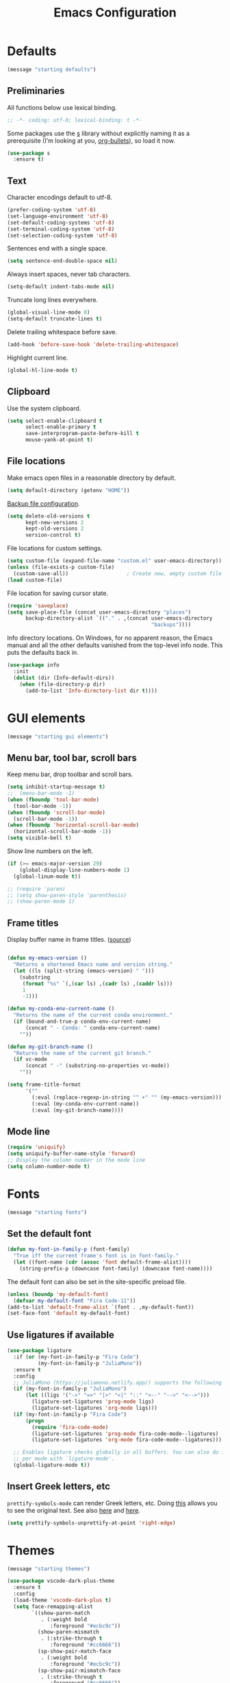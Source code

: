 #+TITLE: Emacs Configuration
#+STARTUP: overview indent


* Defaults

#+begin_src emacs-lisp
(message "starting defaults")
#+end_src

** Preliminaries

All functions below use lexical binding.
#+begin_src emacs-lisp
  ;; -*- coding: utf-8; lexical-binding: t -*-
#+end_src

Some packages use the [[https://github.com/magnars/s.el#functions][s]] library without explicitly naming it as a
prerequisite (I'm looking at you, [[https://github.com/sabof/org-bullets][org-bullets]]), so load it now.
#+begin_src emacs-lisp
  (use-package s
    :ensure t)
#+end_src

** Text

Character encodings default to utf-8.
#+begin_src emacs-lisp
  (prefer-coding-system 'utf-8)
  (set-language-environment 'utf-8)
  (set-default-coding-systems 'utf-8)
  (set-terminal-coding-system 'utf-8)
  (set-selection-coding-system 'utf-8)
#+end_src

Sentences end with a single space.
#+begin_src emacs-lisp
  (setq sentence-end-double-space nil)
#+end_src

Always insert spaces, never tab characters.
#+begin_src emacs-lisp
   (setq-default indent-tabs-mode nil)
#+end_src

Truncate long lines everywhere.
#+begin_src emacs-lisp
  (global-visual-line-mode 0)
  (setq-default truncate-lines t)
#+end_src

Delete trailing whitespace before save.
#+begin_src emacs-lisp
  (add-hook 'before-save-hook 'delete-trailing-whitespace)
#+end_src

Highlight current line.
#+begin_src emacs-lisp
  (global-hl-line-mode t)
#+end_src

** Clipboard

   Use the system clipboard.
#+begin_src emacs-lisp
     (setq select-enable-clipboard t
           select-enable-primary t
           save-interprogram-paste-before-kill t
           mouse-yank-at-point t)
#+end_src

** File locations

Make emacs open files in a reasonable directory by default.
#+begin_src emacs-lisp
  (setq default-directory (getenv "HOME"))
#+end_src

[[http://stackoverflow.com/questions/151945/how-do-i-control-how-emacs-makes-backup-files][Backup file configuration]].
#+begin_src emacs-lisp
  (setq delete-old-versions t
        kept-new-versions 2
        kept-old-versions 2
        version-control t)
#+end_src

File locations for custom settings.
#+begin_src emacs-lisp
  (setq custom-file (expand-file-name "custom.el" user-emacs-directory))
  (unless (file-exists-p custom-file)
    (custom-save-all))                   ; Create new, empty custom file
  (load custom-file)
#+end_src

File location for saving cursor state.
#+begin_src emacs-lisp
  (require 'saveplace)
  (setq save-place-file (concat user-emacs-directory "places")
        backup-directory-alist `(("." . ,(concat user-emacs-directory
                                                 "backups"))))
#+end_src

Info directory locations. On Windows, for no apparent reason, the
Emacs manual and all the other defaults vanished from the top-level
info node. This puts the defaults back in.
#+begin_src emacs-lisp
  (use-package info
    :init
    (dolist (dir (Info-default-dirs))
      (when (file-directory-p dir)
        (add-to-list 'Info-directory-list dir t))))
#+end_src

* GUI elements

#+begin_src emacs-lisp
(message "starting gui elements")
#+end_src

** Menu bar, tool bar, scroll bars

   Keep menu bar, drop toolbar and scroll bars.
#+begin_src emacs-lisp
     (setq inhibit-startup-message t)
     ;;  (menu-bar-mode -1)
     (when (fboundp 'tool-bar-mode)
       (tool-bar-mode -1))
     (when (fboundp 'scroll-bar-mode)
       (scroll-bar-mode -1))
     (when (fboundp 'horizontal-scroll-bar-mode)
       (horizontal-scroll-bar-mode -1))
     (setq visible-bell t)
#+end_src

   Show line numbers on the left.
#+begin_src emacs-lisp
     (if (>= emacs-major-version 29)
         (global-display-line-numbers-mode 1)
       (global-linum-mode t))
#+end_src

#+begin_src emacs-lisp
     ;; (require 'paren)
     ;; (setq show-paren-style 'parenthesis)
     ;; (show-paren-mode 1)
#+end_src

** Frame titles

   Display buffer name in frame titles. ([[https://github.com/malb/emacs.d/blob/master/malb.org#frame-title][source]])
#+begin_src emacs-lisp

     (defun my-emacs-version ()
       "Returns a shortened Emacs name and version string."
       (let ((ls (split-string (emacs-version) " ")))
         (substring
          (format "%s" `(,(car ls) ,(cadr ls) ,(caddr ls)))
          1
          -1)))

     (defun my-conda-env-current-name ()
       "Returns the name of the current conda environment."
       (if (bound-and-true-p conda-env-current-name)
           (concat " - Conda: " conda-env-current-name)
         ""))

     (defun my-git-branch-name ()
       "Returns the name of the current git branch."
       (if vc-mode
           (concat " -" (substring-no-properties vc-mode))
         ""))

     (setq frame-title-format
           '(""
             (:eval (replace-regexp-in-string "^ +" "" (my-emacs-version)))
             (:eval (my-conda-env-current-name))
             (:eval (my-git-branch-name))))
#+end_src

** Mode line

#+begin_src emacs-lisp
     (require 'uniquify)
     (setq uniquify-buffer-name-style 'forward)
     ;; Display the column number in the mode line
     (setq column-number-mode t)
#+end_src

* Fonts

#+begin_src emacs-lisp
(message "starting fonts")
#+end_src

** Set the default font

#+begin_src emacs-lisp
    (defun my-font-in-family-p (font-family)
      "True iff the current frame's font is in font-family."
      (let ((font-name (cdr (assoc 'font default-frame-alist))))
        (string-prefix-p (downcase font-family) (downcase font-name))))
#+end_src

  The default font can also be set in the site-specific preload file.
#+begin_src emacs-lisp
    (unless (boundp 'my-default-font)
      (defvar my-default-font "Fira Code-11"))
    (add-to-list 'default-frame-alist `(font . ,my-default-font))
    (set-face-font 'default my-default-font)
#+end_src

** Use ligatures if available

#+begin_src emacs-lisp :tangle no
    (use-package ligature
      :if (or (my-font-in-family-p "Fira Code")
              (my-font-in-family-p "JuliaMono"))
      :ensure t
      :config
      ;; JuliaMono (https://juliamono.netlify.app/) supports the following small set of ligatures
      (if (my-font-in-family-p "JuliaMono")
          (let ((ligs '("->" "=>" "|>" "<|" "::" "<--" "-->" "<-->")))
            (ligature-set-ligatures 'prog-mode ligs)
            (ligature-set-ligatures 'org-mode ligs)))
      (if (my-font-in-family-p "Fira Code")
          (progn
            (require 'fira-code-mode)
            (ligature-set-ligatures 'prog-mode fira-code-mode--ligatures)
            (ligature-set-ligatures 'org-mode fira-code-mode--ligatures)))

      ;; Enables ligature checks globally in all buffers. You can also do it
      ;; per mode with `ligature-mode'.
      (global-ligature-mode t))
#+end_src

** Insert Greek letters, etc

=prettify-symbols-mode= can render Greek letters, etc. Doing [[http://endlessparentheses.com/new-in-emacs-25-1-have-prettify-symbols-mode-reveal-the-symbol-at-point.html][this]]
allows you to see the original text. See also [[http://endlessparentheses.com/using-prettify-symbols-in-clojure-and-elisp-without-breaking-indentation.html][here]] and [[http://endlessparentheses.com/improving-latex-equations-with-font-lock.html][here]].
#+begin_src emacs-lisp :tangle no
(setq prettify-symbols-unprettify-at-point 'right-edge)
#+end_src

* Themes

#+begin_src emacs-lisp
(message "starting themes")
#+end_src


#+begin_src emacs-lisp
    (use-package vscode-dark-plus-theme
      :ensure t
      :config
      (load-theme 'vscode-dark-plus t)
      (setq face-remapping-alist
            `((show-paren-match
               . (:weight bold
                  :foreground "#ecbc9c"))
              (show-paren-mismatch
               . (:strike-through t
                  :foreground "#cc6666"))
              (sp-show-pair-match-face
               . (:weight bold
                  :foreground "#ecbc9c"))
              (sp-show-pair-mismatch-face
               . (:strike-through t
                  :foreground "#cc6666"))
              (font-lock-function-name-face
               . (:foreground "#4ec9b0"
                  :weight normal))
              (font-lock-keyword-face
               . (:foreground "cornflower blue"
                  :weight normal))
              (font-lock-variable-name-face
               . (:foreground "#f0c674"))
              (lsp-face-highlight-read
               . (:underline t
                  :background nil
                  :foreground nil))
              (lsp-face-highlight-textual
               . (:underline t
                  :background nil
                  :foreground nil))
              (lsp-face-highlight-write
               . (:underline t
                  :background nil
                  :foreground nil))
              (lsp-ui-peek-highlight
               . (:inherit nil
                  :background nil
                  :foreground nil
                  :weight semi-bold
                  :box (:line-width -1)))
              (org-block
               . (:extend t
                  :background "gray12"
                  :foreground "#e8e8e8"))
              (org-block-begin-line
               . (:extend t
                  :background "gray12"
                  :foreground "gray40"))
              (org-tree-slide-heading-level-1
               . (:height 1.8
                  :weight bold))
              (org-tree-slide-heading-level-2
               . (:height 1.5
                  :weight bold))
              (org-tree-slide-heading-level-3
               . (:height 1.5
                  :weight bold))
              (org-tree-slide-heading-level-4
               . (:height 1.5
                  :weight bold)))))
#+end_src

* Editing

#+begin_src emacs-lisp
(message "starting editing")
#+end_src

** Prerequisites

#+begin_src emacs-lisp
  (require 'my-functions)
#+end_src

** Search

#+begin_src emacs-lisp
  (global-set-key (kbd "C-s") 'isearch-forward-regexp)
  (global-set-key (kbd "C-r") 'isearch-backward-regexp)
  (global-set-key (kbd "C-M-s") 'isearch-forward)
  (global-set-key (kbd "C-M-r") 'isearch-backward)
  (global-set-key (kbd "C-c r") 'rgrep)
#+end_src

** Line wrapping

#+begin_src emacs-lisp
  (global-set-key (kbd "C-c q") 'auto-fill-mode)
#+end_src

** Join, open, or transpose lines

#+begin_src emacs-lisp
  (global-set-key (kbd "C-;") 'my-insert-semicolon)
  (global-set-key (kbd "M-j") 'my-join-lines)
  (global-set-key (kbd "C-o") 'open-next-line)
  (global-set-key (kbd "M-o") 'open-previous-line)
  (global-set-key (kbd "C-t") 'transpose-next-line)
  (global-set-key (kbd "M-t") 'transpose-previous-line)
#+end_src

** Camel case

#+begin_src emacs-lisp
  (global-set-key (kbd "M-c") 'toggle-camelcase-underscores)
#+end_src

** Cursor movement

#+begin_src emacs-lisp
  (use-package mwim
    :ensure t
    :bind
    (("C-a" . mwim-beginning-of-line-or-code)
     ("C-e" . mwim-end-of-line-or-code))
    :pin melpa)
#+end_src

#+begin_src emacs-lisp
  (global-set-key (kbd "<home>") 'mwim-beginning-of-line-or-code)
  (global-set-key (kbd "<end>") 'mwim-end-of-line-or-code)
  (global-set-key (kbd "M-<") 'scroll-row-up)
  (global-set-key (kbd "M->") 'scroll-row-down)
  (global-set-key (kbd "C-<") 'xah-backward-block)
  (global-set-key (kbd "C->") 'xah-forward-block)
  (global-set-key (kbd "M-<up>") 'scroll-row-up)
  (global-set-key (kbd "M-<down>") 'scroll-row-down)
#+end_src

Move point to mark efficiently ([[http://endlessparentheses.com/faster-pop-to-mark-command.html][Faster pop-to-mark command]]). See also
[[https://www.masteringemacs.org/article/fixing-mark-commands-transient-mark-mode][Fixing the mark commands in transient-mark-mode]].
#+begin_src emacs-lisp
  (advice-add 'pop-to-mark-command :around #'modi/multi-pop-to-mark)
#+end_src

** Spelling

Tweaks from Mastering Emacs, [[https://www.masteringemacs.org/article/wordsmithing-in-emacs][Wordsmithing in Emacs]].
#+begin_src emacs-lisp
  (use-package ispell
    :ensure nil
    :bind ("M-#" . dictionary-lookup-definition)
    :init
    (setq switch-to-buffer-obey-display-actions t)
    (add-to-list 'display-buffer-alist
                 '("^\\*Dictionary\\*" display-buffer-in-side-window
                   (side . bottom)
                   (window-height . 30))))
#+end_src

Find the spelling program, if installed.
#+begin_src emacs-lisp
  (let ((aspell-exe (if (eq system-type 'windows-nt)
                        (executable-find "aspell.exe")
                      (executable-find "aspell"))))
    (if aspell-exe
        (setq-default ispell-program-name aspell-exe)
      (error "Could not find an aspell executable on exec-path.")))
#+end_src

** Regions

Kill or yank entire lines
#+begin_src emacs-lisp
  (use-package whole-line-or-region
    :ensure t
    :bind (("C-w" . whole-line-or-region-kill-region)
           ("M-w" . whole-line-or-region-copy-region-as-kill)))
#+end_src

Expand or contract the region by sexp ([[https://github.com/magnars/expand-region.el][expand-region.el]])
#+begin_src emacs-lisp
  (use-package expand-region
    :ensure t
    :config
    :bind (("C-=" . er/expand-region)
           ("M-=" . er/contract-region)))
#+end_src

** Which-key package

Configuration from [[https://github.com/daviwil/emacs-from-scratch/blob/master/Emacs.org][Emacs from scratch]]. Source code and README is [[https://github.com/justbur/emacs-which-key][here]].
#+begin_src emacs-lisp
  (use-package which-key
    :ensure t
    :defer 0
    :diminish which-key-mode
    :config
    (which-key-mode)
    (setq which-key-idle-delay 1))
#+end_src

* Window management

#+begin_src emacs-lisp
(message "starting window management")
#+end_src

** Save the cursor position

#+begin_src emacs-lisp
    (require 'saveplace)
    (setq-default save-place t)
#+end_src

** Desktop mode

Note: Doesn't work with emacsclient. See StackExchange [[https://emacs.stackexchange.com/questions/8147/using-desktop-mode-with-emacs-daemon][Using desktop-mode with emacsclient]]
and the last paragraph of [[https://www.gnu.org/software/emacs/manual/html_node/emacs/Saving-Emacs-Sessions.html#Saving-Emacs-Sessions][Saving Emacs Sessions]] in the Emacs manual.

Restore emacs' windows and buffers ([[https://bmag.github.io/2015/12/26/desktop.html][Desktop-Save Mode]] and [[https://www.emacswiki.org/emacs/Desktop][Emacs wiki]]).
#+begin_src emacs-lisp
  (if (daemonp)
      (add-hook 'server-after-make-frame-hook #'desktop-read)
    (add-hook 'window-setup-hook #'desktop-read))
  (setq desktop-save t)  ;; always save
  (desktop-save-mode)
#+end_src

** Window movement

#+begin_src emacs-lisp
  ;; (global-set-key (kbd "C-x p") 'my-rearrange-windows)
#+end_src

** Window and frame selection

See [[https://www.masteringemacs.org/article/demystifying-emacs-window-manager][Demystifying emacs' window manager]].
#+begin_src emacs-lisp
  (global-set-key (kbd "C-x C-o") 'other-frame)
  (unless (< emacs-major-version 27)
    (setq switch-to-buffer-obey-display-actions t))
#+end_src

** Popup windows

Set rules for popup windows ([[https://depp.brause.cc/shackle/][shackle.el]])
#+begin_src emacs-lisp :tangle no
  (use-package shackle
    :ensure t
    :init
    (setq shackle-rules '((compilation-mode :frame t))
          shackle-default-rule '(:select t))
    :config
    (shackle-mode 1))
#+end_src

Manage popup windows ([[https://github.com/karthink/popper][popper.el]])
#+begin_src emacs-lisp
  (use-package popper
    :ensure t
    :bind (("C-`"   . popper-toggle-latest)
           ("M-`"   . popper-cycle)
           ("C-M-`" . popper-toggle-type))
    :init
    (setq popper-reference-buffers
          '("\\*Messages\\*"
            "Output\\*$"
            "\\*Async Shell Command\\*"
            "\\*grep\\*"
            "\\*Backtrace\\*"
            "\\*Completions\\*"
            "\\*Flycheck errors\\*"
            "^\\*Shortdoc"
            "\\*Apropos\\*"
            "\\*Buffer List\\*"
            ("\\*Warnings\\*" . hide)
            help-mode
            compilation-mode))
    (popper-mode +1)
    (popper-echo-mode +1))
#+end_src

* Markdown mode

#+begin_src emacs-lisp
(message "starting markdown mode")
#+end_src

Configuration instructions are [[https://jblevins.org/projects/markdown-mode/][here]].
#+begin_src emacs-lisp
  (use-package markdown-mode
    :ensure t
    :mode
    ("README\\.md\\'" . gfm-mode)
    :custom
    (markdown-enable-math t)
    :init
    (setq markdown-command "multimarkdown"))
#+end_src

[[https://github.com/Fanael/edit-indirect/][Edit code blocks]] in a new buffer, like =org-mode=.
#+begin_src emacs-lisp
  (use-package edit-indirect
    :ensure nil
    :after markdown-mode
    :load-path "mode")
#+end_src

* Org mode

#+begin_src emacs-lisp
(message "starting org mode")
#+end_src

** Appearance

Note: More customization can be found in the blog post [[https://zzamboni.org/post/beautifying-org-mode-in-emacs/][Beautifying Org Mode in Emacs]].
Note: =org-modern= ignores =org-bullets= and friends, substituting its own bullets.

#+begin_src emacs-lisp
  (use-package org
    :ensure nil
    :custom
    (org-hide-emphasis-markers t)
    (org-use-speed-commands t))
#+end_src

Make various elements of an org-mode document look nicer ([[https://github.com/minad/org-modern][org-modern]]).
#+begin_src emacs-lisp
  (use-package org-modern
    :ensure t
    :after org
    :custom
    (org-modern-star '("◉" "○" "●" "‣"))
    (org-modern-hide-stars nil)		; adds extra indentation
    (org-modern-table nil)
    :hook
    (org-mode . org-modern-mode)
    (org-agenda-finalize . org-modern-agenda))
#+end_src

** Refile

See [[https://blog.aaronbieber.com/2017/03/19/organizing-notes-with-refile.html][Organizing Notes with Refile]].

** Shortcuts

Note: =org= motion commands are [[https://orgmode.org/org.html#Motion][here]].

Type "<el" and hit tab to get a source block ([[https://github.com/daviwil/emacs-from-scratch/blob/master/Emacs.org#structure-templates][emacs from scratch]]).
#+begin_src emacs-lisp
  (with-eval-after-load 'org
    ;; This is needed as of Org 9.2
    (require 'org-tempo)
    (add-to-list 'org-structure-template-alist '("sh" . "src shell"))
    (add-to-list 'org-structure-template-alist '("el" . "src emacs-lisp"))
    (add-to-list 'org-structure-template-alist '("py" . "src python")))
#+end_src

** LaTeX

#+begin_src emacs-lisp :tangle no
  ;; (add-hook 'org-mode-hook #'turn-on-org-cdlatex)
  (setq org-highlight-latex-and-related '(latex))
#+end_src

** Exporting

Required for [[https://github.com/hniksic/emacs-htmlize][highlighting source code]] in exported HTML.
#+begin_src emacs-lisp
  (use-package htmlize
    :ensure t)
#+end_src

Export using Tufte's CSS: code [[https://github.com/Zilong-Li/org-tufte][here]].
#+begin_src emacs-lisp
  (use-package org-tufte
    :ensure nil
    :config
      (require 'org-tufte)
      (setq org-tufte-htmlize-code t
            org-tufte-embed-images nil))
#+end_src

** Junkyard

Note: [[https://github.com/rksm/org-ai][org-ai]] is yet another emacs interface to ChatGPT, etc.

Note: org-mode does not respect =org-bullets-bullet-list=. +Don't know why not.+
The ~org-modern~ package steals this functionality.

Use Unicode characters for bullets ([[https://github.com/sabof/org-bullets][org-bullets]]), including bullets in lists.
#+begin_src emacs-lisp :tangle no
  (use-package org-bullets
    :ensure nil
    :load-path "mode"
    :after org
    :config
    (add-hook 'org-mode-hook (lambda () (org-bullets-mode 1))))
  ;;    :hook org-mode)
#+end_src

Tried this package, too. =org= just refuses to show my bullets rather
than the defaults.
 #+begin_src emacs-lisp :tangle no
   (use-package org-superstar
     :ensure t
     :config
     (setq org-superstar-headline-bullets-list '("◉" "○" "●" "‣"))
     (add-hook 'org-mode-hook (lambda () (org-superstar-mode 1))))
#+end_src

Handle indentation correctly ([[https://github.com/jdtsmith/org-modern-indent][org-modern-indent]]).
#+begin_src emacs-lisp :tangle no
  (use-package org-modern-indent
    :ensure nil
    :after org
    :load-path "lisp"
    :config ; add late to hook
    (add-hook 'org-mode-hook #'org-modern-indent-mode 90))
#+end_src

Github code is [[https://github.com/tj64/outline-magic][here]], but there's no documentation there. Requires more
configuration; right now it steals TAB and behaves badly.
#+begin_src emacs-lisp :tangle no
  (use-package outline-magic
    :ensure t
    :demand
    :after outline
    :bind (:map outline-minor-mode-map
                ("C-<tab>" . outline-cycle)))
#+end_src

* Completions

#+begin_src emacs-lisp
(message "starting completions")
#+end_src

** Native emacs completion

Note: A setup using only native emacs [[https://www.scss.tcd.ie/~sulimanm/posts/default-emacs-completion.html][here]].

Modify completions to include remote files.
#+begin_src emacs-lisp
  (defun basic-remote-try-completion (string table pred point)
    (and (vertico--remote-p string)
         (completion-basic-try-completion string table pred point)))

  (defun basic-remote-all-completions (string table pred point)
    (and (vertico--remote-p string)
         (completion-basic-all-completions string table pred point)))

  (add-to-list
   'completion-styles-alist
   '(basic-remote basic-remote-try-completion basic-remote-all-completions nil))
#+end_src

Settings that apply everywhere.
#+begin_src emacs-lisp :tangle no
  (setq completion-styles '(basic substring flex))
  (setq completion-cycle-threshold 10)
  (setq completion-auto-help 'lazy)
  (setq completion-ignore-case t)
  (setq completion-category-overrides '())
#+end_src

Selecting buffers.
#+begin_src emacs-lisp :tangle no
  (setq read-buffer-completion-ignore-case t)
  (add-to-list 'completion-category-overrides
               '(buffer
                 (styles basic)
                 (cycle . 10)))
#+end_src

Selecting files.
#+begin_src emacs-lisp :tangle no
  (recentf-mode)
  (setq read-file-name-completion-ignore-case t)
  (add-to-list 'completion-category-overrides
               '(file
                 (styles basic partial-completion)
                 (cycle . 10)))
#+end_src

Tab completion in an ordinary buffer.
#+begin_src emacs-lisp :tangle no
  (setq tab-always-indent 'complete)
#+end_src

Use icomplete for the completion UI
#+begin_src emacs-lisp
  ;; (icomplete-vertical-mode 1)
#+end_src

Use FIDO mode for minibuffer completion UI.
#+begin_src emacs-lisp
  ;; (fido-mode 1)
#+end_src

** Orderless package

The [[https://github.com/oantolin/orderless][Orderless]] package enables completion without regard to the order in which
candidates are entered. [[https://github.com/oantolin/orderless#style-dispatchers][Style dispatchers]] can be used to customize the completion
behaviors for =M-x= and the =describe-*= commands, for instance.
#+begin_src emacs-lisp
  (use-package orderless
    :ensure t
    :init
    (recentf-mode)
    (setq completion-cycle-threshold 10)
    (setq completion-auto-help 'lazy)
    (setq completion-ignore-case t)
    (setq read-buffer-completion-ignore-case t)
    (setq read-file-name-completion-ignore-case t)
    (setq completion-styles '(basic orderless))
    (setq completion-category-defaults nil)
    (setq completion-category-overrides
               '((buffer (cycle . 10))
                 (file (styles basic partial-completion)
                       (cycle . 10))))
    ;; See https://github.com/minad/corfu/issues/136
    (add-to-list 'completion-category-overrides
                 '(eglot (styles orderless flex)
                         (cycle . 10))))
#+end_src

** Vertico package and friends

Note: [[https://www.reddit.com/r/emacs/comments/ymriwz/can_i_start_executeextendedcommand_with_an/][Can I start "execute-extended-command" with an initial input?]]

Persist history over Emacs restarts. Vertico sorts by history position.
#+begin_src emacs-lisp
  (use-package savehist
    :ensure t
    :init
    (savehist-mode))
#+end_src

Vertico is vertical interactive completion: [[https://github.com/minad/vertico][README]]. This configuration is
from [[https://github.com/minad/vertico/wiki#make-vertico-and-vertico-directory-behave-more-like-ivyido][here]].
#+begin_src emacs-lisp
  (use-package vertico
    :ensure t
    :demand
    :custom
    (vertico-cycle t)
    (vertico-preselect 'directory)
    :bind (:map vertico-map
                ("<tab>" . vertico-insert)
                ("C-M-n" . vertico-next-group)
                ("C-M-p" . vertico-previous-group)
                ("?"     . minibuffer-completion-help)
                ("C-M-i" . minibuffer-complete)
                ("M-RET" . minibuffer-force-complete-and-exit))
    :init
    ;; Prefix the current candidate with "» ". From
    ;; https://github.com/minad/vertico/wiki#prefix-current-candidate-with-arrow
    ;; (advice-add #'vertico--format-candidate
    ;;             :around
    ;;             (lambda (orig cand prefix suffix index _start)
    ;;               (setq cand (funcall orig cand prefix suffix index _start))
    ;;               (concat
    ;;                (if (= vertico--index index)
    ;;                    (propertize "» " 'face 'vertico-current)
    ;;                  "  ")
    ;;                cand)))
    :config
    (vertico-mode))
#+end_src

The [[https://github.com/minad/marginalia][Marginalia]] package adds extra information to minibuffer completions.
#+begin_src emacs-lisp
  (use-package marginalia
    :ensure t
    :custom
    (marginalia-annotators '(marginalia-annotators-heavy marginalia-annotators-light nil))
    :config (marginalia-mode))
#+end_src

Mouse integration into Vertico
#+begin_src emacs-lisp
  (use-package vertico-mouse
    :after vertico
    :ensure nil)
#+end_src

IDO-like directory navigation
#+begin_src emacs-lisp
  (use-package vertico-directory
    :after vertico
    :load-path "elpa/vertico-1.2"
    :ensure nil
    :demand
    :bind (:map vertico-map
                ("RET" . vertico-directory-enter)
                ("DEL" . vertico-directory-delete-char)
                ("M-DEL" . vertico-directory-delete-word))
    ;; Tidy shadowed file names
    :hook (rfn-eshadow-update-overlay . vertico-directory-tidy))
#+end_src

Configure Vertico per command or completion category: [[https://github.com/minad/vertico#configure-vertico-per-command-or-completion-category][README]]; also [[https://github.com/minad/vertico/wiki#annotate-m-x-commands-with-keybindings-in-flatunobtrusive-mode][here]].
#+begin_src emacs-lisp :tangle no
  (use-package vertico-multiform
    :after vertico
    :ensure nil
    :init
    ;; Taken from marginalia-annotate-binding
    (defun +vertico-annotate-binding (command)
      "Annotate COMMAND with key binding in flat/unobtrusive mode."
      (if-let* (((or (bound-and-true-p vertico-flat-mode)
                     (bound-and-true-p vertico-unobtrusive-mode)))
                (sym (intern-soft command))
                (key (and (commandp sym) (where-is-internal sym nil 'first-only))))
          (format #("%s (%s)" 3 7 (face shadow)) command (key-description key))
        command))
    (vertico-multiform-mode)
    (setq vertico-multiform-commands
          '( ;; ("\\`execute-extended-command" flat +vertico-annotate-binding)
            (consult-imenu buffer indexed)
            (describe-variable unobtrusive)
            (describe-function unobtrusive)))
    (setq vertico-multiform-categories
          '((consult-grep buffer))))
#+end_src

** Consult and friends

*** Source for cpp-mode

Consult-buffer source for cpp-mode, from [[https://git.uni-wuppertal.de/firemod_UoW/configs/emacsfire/-/blob/main/.emacs.d_vanilla/04_user_completion.org][here]].
#+begin_src emacs-lisp
(defvar  cpp-source
  (list :name     "CPP Buffer"
        :category 'buffer
        :narrow   ?c
        :face     'consult-buffer
        :history  'buffer-name-history
        :state    #'consult--buffer-state
        :new
        (lambda (name)
          (with-current-buffer (get-buffer-create name)
            (cpp-mode)
            (consult--buffer-action (current-buffer))))
        :items
        (lambda ()
          (mapcar #'buffer-name
                  (seq-filter
                   (lambda (x)
                     (eq (buffer-local-value 'major-mode x) 'cpp-mode))
                   (buffer-list))))))
#+end_src

*** Source for python-mode

Consult-buffer source for python-mode, from [[https://git.uni-wuppertal.de/firemod_UoW/configs/emacsfire/-/blob/main/.emacs.d_vanilla/04_user_completion.org][here]].
#+begin_src emacs-lisp
(defvar python-source
  (list :name     "Python Buffer"
        :category 'buffer
        :narrow   ?P
        :face     'consult-buffer
        :history  'buffer-name-history
        :state    #'consult--buffer-state
        :new
        (lambda (name)
          (with-current-buffer (get-buffer-create name)
            (python-mode)
            (consult--buffer-action (current-buffer))))
        :items
        (lambda ()
          (mapcar #'buffer-name
                  (seq-filter
                   (lambda (x)
                     (eq (buffer-local-value 'major-mode x) 'python-mode))
                   (buffer-list))))))
#+end_src

*** Source for org-mode

Consult-buffer source for org-mode, from [[https://git.uni-wuppertal.de/firemod_UoW/configs/emacsfire/-/blob/main/.emacs.d_vanilla/04_user_completion.org][here]].
#+begin_src emacs-lisp
(defvar org-source
  (list :name     "Org Buffer"
        :category 'buffer
        :narrow   ?o
        :face     'consult-buffer
        :history  'buffer-name-history
        :state    #'consult--buffer-state
        :new
        (lambda (name)
          (with-current-buffer (get-buffer-create name)
            (insert "#+title: " name "\n\n")
            (org-mode)
            (consult--buffer-action (current-buffer))))
        :items
        (lambda ()
          (mapcar #'buffer-name
                  (seq-filter
                   (lambda (x)
                     (eq (buffer-local-value 'major-mode x) 'org-mode))
                   (buffer-list))))))
#+end_src

*** Source for vterm

Consult-buffer source for vterm, from [[https://git.uni-wuppertal.de/firemod_UoW/configs/emacsfire/-/blob/main/.emacs.d_vanilla/04_user_completion.org][here]].
#+begin_src emacs-lisp
(defvar  vterm-source
  (list :name     "Vterm Buffer"
        :category 'buffer
        :narrow   ?v
        :face     'consult-buffer
        :history  'buffer-name-history
        :state    #'consult--buffer-state
        :new
        (lambda (name)
          (with-current-buffer (get-buffer-create name)
            ;;(insert "#+title: " name "\n\n")
            (vterm-mode)
            (consult--buffer-action (current-buffer))))
        :items
        (lambda ()
          (mapcar #'buffer-name
                  (seq-filter
                   (lambda (x)
                     (eq (buffer-local-value 'major-mode x) 'vterm-mode))
                   (buffer-list))))))
#+end_src

*** Source for eshell

Consult-buffer source for eshell, from [[https://git.uni-wuppertal.de/firemod_UoW/configs/emacsfire/-/blob/main/.emacs.d_vanilla/04_user_completion.org][here]].
#+begin_src emacs-lisp
(defvar  eshell-source
  (list :name     "Eshell Buffer"
        :category 'buffer
        :narrow   ?e
        :face     'consult-buffer
        :history  'buffer-name-history
        :state    #'consult--buffer-state
        :new
        (lambda (name)
          (with-current-buffer (get-buffer-create name)
            ;;(insert "#+title: " name "\n\n")
            (eshell-mode)
            (consult--buffer-action (current-buffer))))
        :items
        (lambda ()
          (mapcar #'buffer-name
                  (seq-filter
                   (lambda (x)
                     (eq (buffer-local-value 'major-mode x) 'eshell-mode))
                   (buffer-list))))))
#+end_src

*** Consult package

These buffers will be ignored by the consult-buffer command (C-x b)
#+begin_src emacs-lisp
  (defvar my-hidden-buffers '("\\`\\*Compile-Log\\*\\'"
                              "\\`\\*Async-native-compile-log\\*\\'"
                              "\\`\\*Flycheck errors\\*\\'"
                              "\\`\\*Flycheck error messages\\*\\'"
                              "\\`\\*EGLOT.*\\*\\'"
                              "\\`\\*Native-compile-Log\\*\\'"
                              "\\`\\*debug tramp/.*\\*\\'"))
#+end_src

From the consult wiki, [[https://github.com/minad/consult/wiki#narrowing-which-key-help-without-delay][Narrowing which-key help without delay]].
#+begin_src emacs-lisp
(defun immediate-which-key-for-narrow (fun &rest args)
  (let* ((refresh t)
         (timer (and consult-narrow-key
                     (memq :narrow args)
                     (run-at-time 0.05 0.05
                                  (lambda ()
                                    (if (eq last-input-event (elt consult-narrow-key 0))
                                        (when refresh
                                          (setq refresh nil)
                                          (which-key--update))
                                      (setq refresh t)))))))
    (unwind-protect
        (apply fun args)
      (when timer
        (cancel-timer timer)))))
(advice-add #'consult--read :around #'immediate-which-key-for-narrow)
#+end_src

Simplify the =consult-buffer= command: [[https://github.com/minad/consult/wiki#hide-all-sources-except-normal-buffers-in-consult-buffer-by-default][Consult wiki]]
Filter out unwanted buffers in list: [[https://www.reddit.com/r/emacs/comments/yy79pn/how_to_hideignore_orgroam_buffersfiles_when_using/][Reddit]]
#+begin_src emacs-lisp
  (use-package consult
    :ensure t
    :after vertico
    :config
    ;; Make consult-buffer show only buffers initially
    (dolist (src consult-buffer-sources)
      (unless (eq src 'consult--source-buffer)
        (set src (plist-put (symbol-value src) :hidden t))))
    ;; Filter out unwanted buffers shown by consult-buffer
    (dolist (buff my-hidden-buffers)
      (add-to-list 'consult-buffer-filter buff t))
    ;; Use `consult-completion-in-region' if Vertico is enabled.
    ;; Otherwise use the default `completion--in-region' function.
    ;; (setq completion-in-region-function
    ;;       (lambda (&rest args)
    ;;         (apply (if vertico-mode
    ;;                    #'consult-completion-in-region
    ;;                  #'completion--in-region)
    ;;                args)))
    (setq consult-narrow-key "<")
    (add-to-list 'consult-buffer-sources 'cpp-source 'append)
    (add-to-list 'consult-buffer-sources 'python-source 'append)
    (add-to-list 'consult-buffer-sources 'org-source 'append)
    (add-to-list 'consult-buffer-sources 'eshell-source 'append)
    (unless (eq system-type 'windows-nt)
      (add-to-list 'consult-buffer-sources 'vterm-source 'append))
    :bind
    (("M-y" . consult-yank-from-kill-ring)
     ("C-x b" . consult-buffer)))
  ;; :hook (completion-list-mode . consult-preview-at-point-mode))
#+end_src

*** Consult customize

Not sure what this does, so it's turned off for now. From [[https://git.uni-wuppertal.de/firemod_UoW/configs/emacsfire/-/blob/main/.emacs.d_vanilla/04_user_completion.org][here]].
#+begin_src emacs-lisp :tangle no
  (consult-customize
   consult-theme
   ;; :preview-key '(:debounce 0.2 any)
   consult-ripgrep
   consult-git-grep
   consult-grep
   consult-bookmark
   consult-recent-file
   consult-xref
   consult--source-recent-file
   consult--source-project-recent-file
   consult--source-bookmark
   :preview-key "C-,"
   )
#+end_src

Consult-buffer source for org-mode, from [[https://git.uni-wuppertal.de/firemod_UoW/configs/emacsfire/-/blob/main/.emacs.d_vanilla/04_user_completion.org][here]].
#+begin_src emacs-lisp

#+end_src

Consult-buffer source for org-mode, from [[https://git.uni-wuppertal.de/firemod_UoW/configs/emacsfire/-/blob/main/.emacs.d_vanilla/04_user_completion.org][here]].
#+begin_src emacs-lisp

#+end_src

Show all the files accessible to git stash: [[https://github.com/rcj/consult-ls-git][README]]
#+begin_src emacs-lisp :tangle no
  (use-package consult-ls-git
    :ensure t
    :bind
    (("C-c g f" . #'consult-ls-git)
     ("C-c g F" . #'consult-ls-git-other-window)))
#+end_src

** Corfu and friends

Note: [[https://github.com/minad/corfu/issues/136][How to make corfu + orderless work well with eglot + clangd]]
Note: [[https://github.com/minad/corfu/wiki#configuring-corfu-for-eglot][Configuring corfu for eglot]]
Note: [[https://github.com/minad/corfu#completing-in-the-eshell-or-shell][Completing in eshell or shell]]

[[https://github.com/minad/corfu][Corfu]] is a completion UI that makes use of emacs' native completion functions.
Here I set it up with [[https://github.com/minad/corfu#tab-and-go-completion][tab-and-go completion]]. It could also be used for completion
in the [[https://github.com/minad/corfu#completing-in-the-minibuffer][minibuffer]].
#+begin_src emacs-lisp
    (use-package corfu
      :ensure t
      ;; Optional customizations
      :custom
      (corfu-cycle t)
      (corfu-preselect 'prompt)

      ;; Optionally use TAB for cycling, default is `corfu-complete'.
      :bind (:map corfu-map
                  ("M-SPC"      . corfu-insert-separator)
                  ("TAB"        . corfu-next)
                  ([tab]        . corfu-next)
                  ("S-TAB"      . corfu-previous)
                  ([backtab]    . corfu-previous)
                  ("C-<return>" . corfu-insert)
                  ("RET"        . nil))

      :init
      (defun corfu-enable-in-eshell ()
        "Enable completion with corfu in the eshell buffer."
        (setq-local corfu-quit-at-boundary t
                    corfu-quit-no-match t
                    corfu-auto nil)
        (corfu-mode 1))

      (defun corfu-send-shell (&rest _)
        "Send completion candidate when inside comint/eshell."
        (cond
         ((and (derived-mode-p 'eshell-mode) (fboundp 'eshell-send-input))
          (eshell-send-input))
         ((and (derived-mode-p 'comint-mode)  (fboundp 'comint-send-input))
          (comint-send-input))))

      (advice-add #'corfu-insert :after #'corfu-send-shell)

      ;; (global-corfu-mode)
      (corfu-history-mode)

      :config
      (setq tab-always-indent 'complete)
      :hook
      ((prog-mode . corfu-mode)
             (eshell-mode . corfu-enable-in-eshell)))
#+end_src

[[https://github.com/minad/cape][Cape]] provides =completion-at-point= extensions.
#+begin_src emacs-lisp
  (use-package cape
    :ensure t
    ;; Bind dedicated completion commands
    ;; Alternative prefix keys: C-c p, M-p, M-+, ...
    :bind (("C-c p p" . completion-at-point) ;; capf
           ("C-c p t" . complete-tag)        ;; etags
           ("C-c p d" . cape-dabbrev)        ;; or dabbrev-completion
           ("C-c p h" . cape-history)
           ("C-c p f" . cape-file)
           ("C-c p k" . cape-keyword)
           ("C-c p s" . cape-symbol)
           ("C-c p a" . cape-abbrev)
           ("C-c p i" . cape-ispell)
           ("C-c p l" . cape-line)
           ("C-c p w" . cape-dict)
           ("C-c p \\" . cape-tex)
           ("C-c p _" . cape-tex)
           ("C-c p ^" . cape-tex)
           ("C-c p &" . cape-sgml)
           ("C-c p r" . cape-rfc1345))
    :init
    ;; Add `completion-at-point-functions', used by `completion-at-point'.
    (add-to-list 'completion-at-point-functions #'cape-dabbrev)
    (add-to-list 'completion-at-point-functions #'cape-file)
    ;;(add-to-list 'completion-at-point-functions #'cape-history)
    ;;(add-to-list 'completion-at-point-functions #'cape-keyword)
    ;;(add-to-list 'completion-at-point-functions #'cape-tex)
    ;;(add-to-list 'completion-at-point-functions #'cape-sgml)
    ;;(add-to-list 'completion-at-point-functions #'cape-rfc1345)
    ;;(add-to-list 'completion-at-point-functions #'cape-abbrev)
    ;;(add-to-list 'completion-at-point-functions #'cape-ispell)
    ;;(add-to-list 'completion-at-point-functions #'cape-dict)
    ;;(add-to-list 'completion-at-point-functions #'cape-symbol)
    ;;(add-to-list 'completion-at-point-functions #'cape-line)

    (when (< emacs-major-version 29)
      ;; Silence the pcomplete capf, no errors or messages!
      (advice-add 'pcomplete-completions-at-point :around #'cape-wrap-silent)
      ;; Ensure that pcomplete does not write to the buffer
      ;; and behaves as a pure `completion-at-point-function'.
      (advice-add 'pcomplete-completions-at-point :around #'cape-wrap-purify))
  )
#+end_src

** Embark package

#+begin_src emacs-lisp :tangle no
  (use-package embark
    :disabled
    :ensure t

    :bind
    (("C-." . embark-act)         ;; pick some comfortable binding
     ("C-;" . embark-dwim)        ;; good alternative: M-.
     ("C-h B" . embark-bindings)) ;; alternative for `describe-bindings'

    :init

    ;; Optionally replace the key help with a completing-read interface
    (setq prefix-help-command #'embark-prefix-help-command)

    :config

    ;; Hide the mode line of the Embark live/completions buffers
    (add-to-list 'display-buffer-alist
                 '("\\`\\*Embark Collect \\(Live\\|Completions\\)\\*"
                   nil
                   (window-parameters (mode-line-format . none)))))

  ;; Consult users will also want the embark-consult package.
  (use-package embark-consult
    :ensure t
    :after (embark consult)
    :demand t ; only necessary if you have the hook below
    ;; if you want to have consult previews as you move around an
    ;; auto-updating embark collect buffer
    :hook
    (embark-collect-mode . consult-preview-at-point-mode))
#+end_src

** Notes

https://www.masteringemacs.org/article/understanding-minibuffer-completion
https://www.masteringemacs.org/article/introduction-to-ido-mode

#+begin_src emacs-lisp
  (global-set-key (kbd "M-/") 'hippie-expand)
#+end_src

Show all buffers currently displayed in windows in all frames
#+begin_src emacs-lisp
  ;; (mapcar (lambda (frame) (cons frame (list (window-list frame)))) (frame-list))
#+end_src

* Remote

#+begin_src emacs-lisp
(message "starting remote")
#+end_src

From [[https://gist.github.com/agumonkey/dc6e55e7e47de9b34980e933a346e82bhttps://gist.github.com/agumonkey/dc6e55e7e47de9b34980e933a346e82b][init-tramp-plink.el]]
#+begin_src emacs-lisp
  (require 'tramp)
  (modify-coding-system-alist 'process "plink" 'utf-8-unix)
  (setq tramp-default-method "plink"
        tramp-completion-without-shell-p t
        tramp-verbose 10
        tramp-debug-buffer t)

  ;; (let ((path (getenv "PATH"))
  ;;       (plink (expand-file-name "PuTTY" (getenv "ProgramFiles(x86)"))))
  ;;   (setenv "PATH" (concat plink path-separator path)))

  ;; ;; (add-to-list 'exec-path "C:/Program Files (x86)/PuTTY/")
  ;; (add-to-list 'exec-path (expand-file-name "PuTTY" (getenv "ProgramFiles(x86)")))
#+end_src

Exclude Tramp buffers from preview: [[https://github.com/minad/consult/wiki#do-not-preview-exwm-windows-or-tramp-buffers][Consult wiki]]
#+begin_src emacs-lisp
  (defun consult-buffer-state-no-tramp ()
    "Buffer state function that doesn't preview Tramp buffers."
    (let ((orig-state (consult--buffer-state))
          (filter (lambda (action cand)
                    (if (and cand
                             (or (eq action 'return)
                                 (let ((buffer (get-buffer cand)))
                                   (and buffer
                                        (not (file-remote-p
                                              (buffer-local-value 'default-directory buffer)))))))
                        cand
                      nil))))
      (lambda (action cand)
        (funcall orig-state action (funcall filter action cand)))))

  ;; (setq consult--source-buffer
  ;;       (plist-put consult--source-buffer :state #'consult-buffer-state-no-tramp))
#+end_src

From [[https://www.emacswiki.org/emacs/Tramp_on_Windows][Tramp on Windows]]
#+begin_src emacs-lisp
    ;; (when (eq window-system 'w32)
    ;;   (setq tramp-default-method "plink")
    ;;   (when (and (not (string-match my-putty-directory (getenv "PATH")))
    ;; 	     (file-directory-p my-putty-directory))
    ;;     (setenv "PATH" (concat my-putty-directory ";" (getenv "PATH")))
    ;;     (add-to-list 'exec-path my-putty-directory)))
#+end_src

* Code folding

#+begin_src emacs-lisp
(message "starting code folding")
#+end_src

Code from [[https://karthinks.com/software/simple-folding-with-hideshow/][karthinks]] blog.
#+begin_src emacs-lisp
  (use-package hideshow
    :ensure t
    :config
    (defun hs-cycle (&optional level)
      (interactive "p")
      (let (message-log-max
            (inhibit-message t))
        (if (= level 1)
            (pcase last-command
              ('hs-cycle
               (hs-hide-level 1)
               (setq this-command 'hs-cycle-children))
              ('hs-cycle-children
               ;; TODO: Fix this case. `hs-show-block' needs to be
               ;; called twice to open all folds of the parent
               ;; block.
               (save-excursion (hs-show-block))
               (hs-show-block)
               (setq this-command 'hs-cycle-subtree))
              ('hs-cycle-subtree
               (hs-hide-block))
              (_
               (if (not (hs-already-hidden-p))
                   (hs-hide-block)
                 (hs-hide-level 1)
                 (setq this-command 'hs-cycle-children))))
          (hs-hide-level level)
          (setq this-command 'hs-hide-level))))

    (defun hs-global-cycle ()
      (interactive)
      (pcase last-command
        ('hs-global-cycle
         (save-excursion (hs-show-all))
         (setq this-command 'hs-global-show))
        (_ (hs-hide-all))))

    :bind (:map prog-mode-map
                (("C-<tab>" . hs-cycle)
                 ("S-C-<tab>" . hs-global-cycle)))

    :hook (prog-mode . hs-minor-mode))
#+end_src

* Python programming

#+begin_src emacs-lisp
(message "starting python modes")
#+end_src

** Notes

Here is a [[https://github.com/palantir/python-language-server#develop-against-vs-code][claim]] that the Python language server can be run "against" VS Code.
Debugger configurations for various languages are [[https://emacs-lsp.github.io/dap-mode/page/configuration/][here]].

** Python mode

Remove "guess indent" python message
#+begin_src emacs-lisp
  (use-package python
    :config
    (setq python-indent-guess-indent-offset-verbose nil))
#+end_src

** Environment variables

The [[https://github.com/wbolster/emacs-direnv][direnv]] package maintains a consistent set of environment variables depending on
which project the current buffer is in.
#+begin_src emacs-lisp
  (use-package direnv
    :disabled
    :ensure t
    :config
    (add-to-list 'warning-suppress-types '(direnv)))
#+end_src

** Virtual environments

#+begin_src emacs-lisp
  (use-package pythonic
    :ensure t)

  (use-package conda
     :ensure nil
     :after pythonic
     :load-path "lisp"
     :custom
       (conda-anaconda-home my-anaconda-dir)
       (conda-env-home-directory my-anaconda-dir)
       (conda-message-on-environment-switch nil)
     :config
       (conda-env-initialize-interactive-shells)
       (conda-env-initialize-eshell)
       (conda-env-autoactivate-mode 0)
       (add-hook 'find-file-hook
                 (lambda ()
                   (when (bound-and-true-p conda-project-env-path)
                     (conda-env-activate-for-buffer)))))
#+end_src

** Linting

Use [[https://github.com/joaotavora/eglot][Eglot]] with Pyright, a language server for Python.
#+begin_src emacs-lisp
  (use-package eglot
    :ensure t
    :after conda
    :defer t
    :hook (python-mode . eglot-ensure))
#+end_src

Documentation for flycheck [[https://www.flycheck.org][here]].
#+begin_src emacs-lisp
  (use-package flycheck
    :ensure t
    :init (global-flycheck-mode)
    :bind (("M-n" . flycheck-next-error)
           ("M-p" . flycheck-previous-error)
           ("M-l" . flycheck-list-errors)))
#+end_src

Instructions [[https://github.com/intramurz/flycheck-eglot][here]].
#+begin_src emacs-lisp
  (use-package flycheck-eglot
    :ensure t
    :after (flycheck eglot)
    :config (global-flycheck-eglot-mode 1))
#+end_src

** Testing

My own modified version of the pytest package. The original doesn't work well
on Windows.
#+begin_src emacs-lisp
  (use-package pytest
    :ensure nil
    :demand
    :load-path "lisp"
    :custom
    (pytest-global-name "pytest")
    (pytest-cmd-flags "-x -s --disable-warnings")
    :bind (:map compilation-mode-map
                ("Q" . push-buffer-to-frame))
    :init
    (defun my-pytest-all (&optional flags)
      (interactive)
      (pytest-run nil flags)
      (other-window 1))
    (defun my-pytest-directory (&optional flags)
      (interactive)
      (pytest-run (file-name-directory buffer-file-name) flags)
      (other-window 1))
    (defun my-pytest-module (&optional flags)
      (interactive)
      (pytest-run buffer-file-name flags)
      (other-window 1))
    (defun my-pytest-one (&optional flags)
      (interactive)
      (pytest-run (format "%s" (pytest-py-testable)) flags)
      (other-window 1)))
#+end_src

*** Functions to manipulate alists

Returns a modified version of an association list.
#+begin_src emacs-lisp
  (defun alist-modify (alist key value)
    "If KEY is found in ALIST, replace the old value for KEY with
  VALUE. If KEY is not found in ALIST, add KEY,VALUE to the result."
    (if (assq key alist)
        (mapcar
         (lambda (pair)
           (if (not (eq key (car pair))) pair (cons key value)))
         alist)
      (cons (cons key value) alist)))
#+end_src

Returns a new alist with matching keys removed.
#+begin_src emacs-lisp
  (defun alist-remove (alist key)
    "Return ALIST with KEY removed."
    (seq-filter
     (lambda (pair) (not (eq key (car pair))))
     alist))
#+end_src

Pop the value matching key, then remove key from alist.
#+begin_src emacs-lisp
  (defmacro alist-pop (alist key)
    "Pop the value matching KEY, then remove KEY from ALIST."
    `(prog1
         (cdr (assq ,key ,alist))
       (setq ,alist (alist-remove ,alist ,key))))
#+end_src

*** Find monitor and frame attributes

#+begin_src emacs-lisp
  (defun names= (alist1 alist2)
    "Test whether the `name' attribute of ALIST1 is the same as the
  `name' attribute of ALIST2."
    (string= (alist-get 'name alist1) (alist-get 'name alist2)))
#+end_src

Find the attributes of a second monitor, if it exists.
#+begin_src emacs-lisp
  (defun my-other-monitor-attributes ()
    "Return the attributes of a monitor other than the one displaying
  the selected frame. If there is only one monitor, return that
  monitor's attributes."
    (let ((attrs
           (car (seq-filter
                 (lambda (attrs) (not (names= (frame-monitor-attributes) attrs)))
                 (display-monitor-attributes-list)))))
      (or attrs (frame-monitor-attributes))))

  (defun my-other-monitor-attribute (key)
    "Return monitor atttribute indexed by KEY on the other monitor."
    (alist-get key (my-other-monitor-attributes)))
#+end_src

Frame predicate for ~display-buffer-use-some-frame~. Returns `t' iff the
frame contains one or more buffers with name matching a regexp.
#+begin_src emacs-lisp
  (defun my-pytest-frame-p (frame &optional name-rx)
    "Test whether FRAME has a buffer with name matching NAME-RX,
  whether or not that buffer is visible or buried. If NAME-RX is
  not specified or nil, use '\\*pytest'."
    (let ((regexp (or name-rx "\\*pytest"))
          (visible-names (mapcar #'buffer-name (frame-parameter frame 'buffer-list)))
          (buried-names (mapcar #'buffer-name (frame-parameter frame 'buried-buffer-list))))
      (cl-some
       (apply-partially #'string-match-p regexp)
       (append visible-names buried-names))))
#+end_src

Filter all frames in a particular monitor.
#+begin_src emacs-lisp
  (defun my-pytest-filter-frames (monitor-attrs &optional name-rx)
    "Filter the `frames' attribute of MONITOR-ATTRS using the
  predicate `my-pytest-frame-p'. Returns a copy of MONITOR-ATTRS
  with a new `frames' attribute."
    (let ((filter-fn))
      (if name-rx
          (setf filter-fn (lambda (frame) (my-pytest-frame-p frame name-rx)))
        (setf filter-fn #'my-pytest-frame-p))
      (let ((filtered-frames
             (seq-filter
              filter-fn
              (alist-get 'frames monitor-attrs))))
        (alist-modify monitor-attrs 'frames filtered-frames))))
#+end_src

Return the first frame found on a monitor that contains a buffer with
matching name.
#+begin_src emacs-lisp
  (defun my-pytest-get-frame (&optional monitor-attrs name-rx)
    "Return the first frame in MONITOR-ATTRS found that contains a
  buffer matching NAME-RX. If MONITOR-ATTRS is nil, use the monitor
  attributes of the monitor other than the one currently in use."
    (let* ((attrs (or monitor-attrs (my-other-monitor-attributes)))
           (matches (my-pytest-filter-frames attrs name-rx)))
      (car (alist-get 'frames matches))))
#+end_src

*** Modify =popper='s display function


#+begin_src emacs-lisp
  (defun my-pytest-popper-display-frame (buffer &optional alist)
    ""
    (let* ((pytest-frame (or
                          (my-pytest-get-frame (my-other-monitor-attributes))
                          (car (my-other-monitor-attribute 'frames))
                          ;; (my-pytest-get-frame (frame-monitor-attributes))
                          (make-frame-on-monitor
                           (my-other-monitor-attribute 'name)
                           nil
                           '((user-position . t)
                             (top . 157)
                             (left . 1089)
                             (width . 111)
                             (height . 69)))))
           (my-alist '((inhibit-same-window . nil)
                       (inhibit-switch-frame . nil)
                       (reusable-frames . pytest-frame))))
      (display-buffer-use-some-frame buffer my-alist)))
#+end_src

Make =popper= display *pytest* buffers using my own display function.
#+begin_src emacs-lisp
  (defun my-popper-select-popup-at-bottom (buffer &optional alist)
    "Display and switch to popup-buffer BUFFER at the bottom of the screen,
  unless BUFFER is named '*pytest*'."
    (if (string-match-p "\\*pytest\\*" (buffer-name buffer))
        (my-pytest-popper-display-frame buffer alist)
      (popper-select-popup-at-bottom buffer alist)))
#+end_src

Set the =popper= display function.
#+begin_src emacs-lisp
  (popper-mode -1)
  (setq popper-display-function #'my-popper-select-popup-at-bottom)
  (popper-mode +1)
#+end_src

*** Junkyard

From [[https://e17i.github.io/articles-emacs-display-1/][Configuring the emacs display system]].
#+begin_src emacs-lisp :tangle no
  (defun push-buffer-to-frame ()
    "push current window buffer to own frame and revert current window to previous frame."
    (interactive)
    (let ((current (current-buffer))
          (selected (selected-window)))
      (if (display-buffer-other-frame current)
          (quit-restore-window selected))))
#+end_src

From [[https://emacs.stackexchange.com/questions/60558/controlling-behaviour-of-compilation-window-creation][Controlling behavior of compilation window creation]].
#+begin_src emacs-lisp :tangle no
(setq display-buffer-alist
      `((,(rx bos
              (| (literal "*compilation")
                 (literal "*shell")
                 (literal "*eshell")
                 (literal "*Compile-Log")))
         display-buffer-in-direction
         (window .                      ;reference window
                 t) ;either `t' (selected window), `main', `root', or an arbitrary valid window
         (direction .
                    below)              ;`below' (window) or `bottom' (of frame)
         (window-height . 0.33)          ;absolute (10) or relative (0.3)
         )))
#+end_src

Predicates for matching frame and monitor names.
#+begin_src emacs-lisp :tangle no
  (defun my-pytest-frame-p (name-regexp &optional frame)
    "Test whether FRAME has name matching NAME-REGEXP."
    (let ((params (frame-parameters frame)))
      (string-match-p name-regexp (alist-get 'name params))))

  (defun my-pytest-monitor-p (name-regexp monitor-attrs)
    "Test whether MONITOR-ATTRS has name matching NAME-REGEXP."
    (string-match-p name-regexp (alist-get 'name monitor-attrs)))
#+end_src

Finds matching monitor attributes alists.
#+begin_src emacs-lisp :tangle no
  (defun my-find-monitor-attributes-by-name (name-regexp)
    "Return the first set of monitor attributes found with name
  matching NAME-REGEXP. If NAME-REGEXP is blank or nil, return nil."
    (if (or (not name-regexp) (string-blank-p name-regexp))
        nil
      (car (seq-filter
            (apply-partially #'my-pytest-monitor-p name-regexp)
            (display-monitor-attributes-list)))))
#+end_src

Removes non-matching frames from a monitor attributes alist.
#+begin_src emacs-lisp :tangle no
  (defun my-filter-frames-by-name (monitor-attrs frame-name-regexp)
    "Returns a modified monitor attributes alist with frames having
  names matching FRAME-NAME-REGEXP. All other frames are removed
  from `frames' list. MONITOR-ATTRS is the original monitor
  attributes alist."
    (let ((filtered-frames
           (seq-filter
            (apply-partially #'my-pytest-frame-p frame-name-regexp)
            (alist-get 'frames monitor-attrs))))
      (alist-modify monitor-attrs 'frames filtered-frames)))
#+end_src

Removes non-matching frames from all monitor attributes alists.
#+begin_src emacs-lisp :tangle no
  (defun my-filter-all-frames-by-name (frame-name-regexp)
    "Return a list of monitor attribute alists with all frames having
  names not matching FRAME-NAME-REGEXP removed."
    (mapcar
     (apply-partially #'my-filter-frames-by-name frame-name-regexp)
     (display-monitor-attributes-list)))
#+end_src

A Magit-like emacs interface to Pytest ([[https://github.com/wbolster/emacs-python-pytest][python-pytest]]).
#+begin_src emacs-lisp :tangle no
  (use-package python-pytest
    :disabled
    :ensure t)
#+end_src

** Jupyter

#+begin_src emacs-lisp :tangle no
  (use-package jupyter
    :after (ob-jupyter ob-python)
    :config
    (setq jupyter-api-authentication-method 'password)
    (setq jupyter-eval-use-overlays nil)
    (setq org-babel-default-header-args:jupyter-python '((:session . "/jpy:localhost#8888:py")
                                                         (:kernel . "conda-env-edge-py")
                                                         (:async . "yes")
                                                         (:pandoc t)))
    (add-to-list 'savehist-additional-variables 'jupyter-server-kernel-names)
    (setq ob-async-no-async-languages-alist '("jupyter-python"))
    (add-to-list 'org-structure-template-alist '("j" . "src jupyter-python")))
#+end_src

* Julia programming

[[https://discourse.julialang.org/t/jupyter-integration-with-emacs/21496/5][Instructions]] from the Julia mailing list for installing Jupyter.
#+begin_src emacs-lisp :tangle no
  (use-package jupyter
    :ensure t)
#+end_src

* Shell modes

#+begin_src emacs-lisp
(message "starting shell modes")
#+end_src

Make =vterm= reuse windows. From Mastering Emacs, [[https://www.masteringemacs.org/article/demystifying-emacs-window-manager][Demystifying Emacs' Window Manager]].
#+begin_src emacs-lisp :tangle no
(add-to-list 'display-buffer-alist
     '("\\*vterm\\*" display-buffer-reuse-mode-window
       ;; change to `t' to not reuse same window
       (inhibit-same-window . nil)
       (mode vterm-mode vterm-copy-mode)))
#+end_src

** Notes

Installation [[https://github.com/akermu/emacs-libvterm/#requirements][instructions]] for [[https://github.com/akermu/emacs-libvterm][emacs-libvterm]]. Doesn't work for Windows.
Toggle between a buffer and vterm ([[https://github.com/akermu/emacs-libvterm/#requirements][vterm-toggle]]).

* Social media

** Mastodon

From Sacha Chua's configuration [[https://sachachua.com/dotemacs/index.html#mastodon][here]].
#+begin_src emacs-lisp
#+end_src
